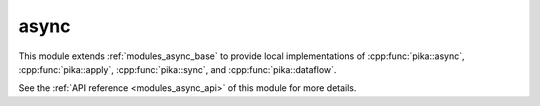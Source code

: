 ..
    Copyright (c) 2019 The STE||AR-Group

    SPDX-License-Identifier: BSL-1.0
    Distributed under the Boost Software License, Version 1.0. (See accompanying
    file LICENSE_1_0.txt or copy at http://www.boost.org/LICENSE_1_0.txt)

.. _modules_async:

===========
async
===========

This module extends :ref:`modules_async_base` to provide local implementations of
:cpp:func:`pika::async`, :cpp:func:`pika::apply`, :cpp:func:`pika::sync`, and
:cpp:func:`pika::dataflow`.

See the :ref:`API reference <modules_async_api>` of this module for more
details.

